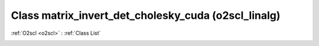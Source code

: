 Class matrix_invert_det_cholesky_cuda (o2scl_linalg)
====================================================

:ref:`O2scl <o2scl>` : :ref:`Class List`

.. _matrix_invert_det_cholesky_cuda:

.. doxygenclass:: o2scl_linalg::matrix_invert_det_cholesky_cuda
